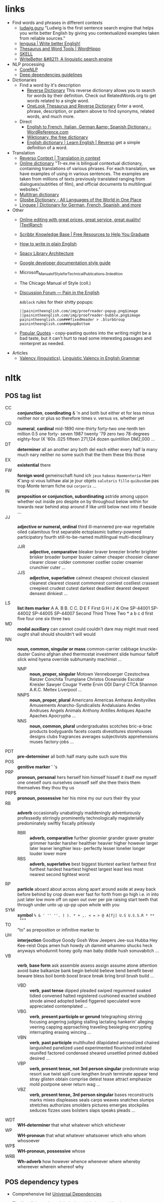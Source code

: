 * links

- Find words and phrases in different contexts
  - [[https://ludwig.guru/][ludwig.guru]] "Ludwig is the first sentence search engine that helps you
    write better English by giving you contextualized examples taken from
    reliable sources."
  - [[https://lengusa.com/][lengusa | Write better English!]]
  - [[https://www.wordhippo.com/][Thesaurus and Word Tools | WordHippo]]
  - [[https://skell.sketchengine.eu/#home?lang=en][SKELL]]
  - [[https://writebetter.io/][WriteBetter &#8211; A linguistic search engine]]
- NLP processing
  - [[https://corenlp.run/][CoreNLP]]
  - [[https://emorynlp.github.io/ddr/doc/pages/overview.html][Deep dependencies guidelines]]
- Dictionaries
  - Find a word by it's description
    - [[https://reversedictionary.org/][Reverse Dictionary]] This reverse dictionary allows you to search for words
      by their definition. Check out RelatedWords.org to get words related to a
      single word.
    - [[https://www.onelook.com/thesaurus/][OneLook Thesaurus and Reverse Dictionary]] Enter a word, phrase,
      description, or pattern above to find synonyms, related words, and much
      more.
  - Direct
    - [[https://www.wordreference.com/][English to French, Italian, German &amp; Spanish Dictionary -
      WordReference.com]]
    - [[https://en.wiktionary.org/wiki/Wiktionary:Main_Page][Wiktionary, the free dictionary]]
    - [[https://dictionary.reverso.net/english-cobuild/][English dictionary | Learn English | Reverso]] get a simple definition
      of a word.
- Translation
  - [[https://context.reverso.net/translation/][Reverso Context | Translation in context]]
  - [[https://tr-ex.me/][Online dictionary]] "Tr-ex.me is bilingual contextual dictionary,
    containing translations of various phrases. For each translation, we
    have examples of using in various sentences. The examples are taken
    from millions of texts previously translated ranging from
    dialogues(subtitles of film), and official documents to multilingual
    websites."
  - [[https://www.multitran.com/][Multitran dictionary]]
  - [[https://glosbe.com/][Glosbe Dictionary - All Languages of the World in One Place]]
  - [[https://www.linguee.com/][Linguee | Dictionary for German, French, Spanish, and more]]
- Other
  - [[https://textranch.com/][Online editing with great prices, great service, great quality! |TextRanch]]
  - [[https://www.scribbr.com/knowledge-base/][Scribbr Knowledge Base | Free Resources to Help You Graduate]]
  - [[http://www.plainenglish.co.uk/how-to-write-in-plain-english.html][How to write in plain English]]
  - [[https://spacy.io/api][Spacy Library Architecture]]
  - [[https://developers.google.com/style][Google developer documentation style guide]]
  - Microsoft_Manual_of_Style_for_Technical_Publications,_3rd_edition
  - The Chicago Manual of Style (coll.)
  - [[https://painintheenglish.com/forum][Discussion Forum — Pain in the English]]

    =Adblock= rules for their shitty popups:

    #+begin_example
||painintheenglish.com/img/proofreader-popup.png$image
||painintheenglish.com/img/proofreader-bubble.png$image
painintheenglish.com###fixedHeader > .blurbGroup
painintheenglish.com###popBottom
    #+end_example
  - [[https://www.goodreads.com/quotes][Popular Quotes]]  - copy-pasting quotes into  the writing might be  a bad
    taste,  but  it  can't  hurt  to read  some  interesting  passages  and
    reinterpret as needed.
- Articles
  - [[https://en.wikipedia.org/wiki/Valency_(linguistics)][Valency (linguistics)]], [[https://www.thoughtco.com/valency-grammar-1692484][Linguistic Valency in English Grammar]]


* nltk

** POS tag list

- CC :: *conjunction*, *coordinating* & 'n and both but either et for less
  minus neither nor or plus so therefore times v. versus vs. whether yet
- CD :: *numeral*, *cardinal* mid-1890 nine-thirty forty-two one-tenth ten
  million 0.5 one forty- seven 1987 twenty '79 zero two 78-degrees
  eighty-four IX '60s .025 fifteen 271,124 dozen quintillion DM2,000 ...
- DT :: *determiner* all an another any both del each either every half la
  many much nary neither no some such that the them these this those
- EX :: *existential* there
- FW :: *foreign word* gemeinschaft hund ich =jeux= =habeas= =Haementeria=
  Herr K'ang-si vous lutihaw alai je jour objets =salutaris= =fille=
  =quibusdam= pas trop Monte terram fiche oui =corporis= ...
- IN :: *preposition or conjunction, subordinating* astride among uppon
  whether out inside pro despite on by throughout below within for towards
  near behind atop around if like until below next into if beside ...
- JJ :: *adjective or numeral, ordinal* third ill-mannered pre-war
  regrettable oiled calamitous first separable ectoplasmic battery-powered
  participatory fourth still-to-be-named multilingual multi-disciplinary
  - JJR :: *adjective, comparative* bleaker braver breezier briefer brighter
    brisker broader bumper busier calmer cheaper choosier cleaner clearer
    closer colder commoner costlier cozier creamier crunchier cuter ...
  - JJS :: *adjective, superlative* calmest cheapest choicest classiest
    cleanest clearest closest commonest corniest costliest crassest creepiest
    crudest cutest darkest deadliest dearest deepest densest dinkiest ...
- LS :: *list item marker* A A. B B. C C. D E F First G H I J K One
  SP-44001 SP-44002 SP-44005 SP-44007 Second Third Three Two * a b c d
  first five four one six three two
- MD :: *modal auxiliary* can cannot could couldn't dare may might must
  need ought shall should shouldn't will would
- NN :: *noun, common, singular or mass* common-carrier cabbage
  knuckle-duster Casino afghan shed thermostat investment slide humour
  falloff slick wind hyena override subhumanity machinist ...
  - NNP :: *noun, proper, singular* Motown Venneboerger Czestochwa Ranzer
    Conchita Trumplane Christos Oceanside Escobar Kreisler Sawyer Cougar
    Yvette Ervin ODI Darryl CTCA Shannon A.K.C. Meltex Liverpool ...
  - NNPS :: *noun, proper, plural* Americans Americas Amharas Amityvilles
    Amusements Anarcho-Syndicalists Andalusians Andes Andruses Angels Animals
    Anthony Antilles Antiques Apache Apaches Apocrypha ...
  - NNS :: *noun, common, plural* undergraduates scotches bric-a-brac
    products bodyguards facets coasts divestitures storehouses designs clubs
    fragrances averages subjectivists apprehensions muses factory-jobs ...
- PDT :: *pre-determiner* all both half many quite such sure this
- POS :: *genitive marker* ' 's
- PRP :: *pronoun, personal* hers herself him himself hisself it itself me
  myself one oneself ours ourselves ownself self she thee theirs them
  themselves they thou thy us
- PRP$ :: *pronoun, possessive* her his mine my our ours their thy your
- RB :: *adverb* occasionally unabatingly maddeningly adventurously
  professedly stirringly prominently technologically magisterially
  predominately swiftly fiscally pitilessly
  - RBR :: *adverb, comparative* further gloomier grander graver greater
    grimmer harder harsher healthier heavier higher however larger later
    leaner lengthier less- perfectly lesser lonelier longer louder lower more
  - RBS :: *adverb, superlative* best biggest bluntest earliest farthest
    first furthest hardest heartiest highest largest least less most nearest
    second tightest worst
- RP :: *particle* aboard about across along apart around aside at away
  back before behind by crop down ever fast for forth from go high i.e. in
  into just later low more off on open out over per pie raising start teeth
  that through under unto up up-pp upon whole with you
- SYM :: *symbol* ~% & ' '' ''. ) ). * + ,. < = > @ A[fj] U.S U.S.S.R * **
  ***~
- TO :: "to" as preposition or infinitive marker to
- UH :: *interjection* Goodbye Goody Gosh Wow Jeepers Jee-sus Hubba Hey
  Kee-reist Oops amen huh howdy uh dammit whammo shucks heck anyways
  whodunnit honey golly man baby diddle hush sonuvabitch ...
- VB :: *verb*, *base form* ask assemble assess assign assume atone
  attention avoid bake balkanize bank begin behold believe bend benefit
  bevel beware bless boil bomb boost brace break bring broil brush build
  ...
  - VBD :: *verb*, *past tense* dipped pleaded swiped regummed soaked tidied
    convened halted registered cushioned exacted snubbed strode aimed adopted
    belied figgered speculated wore appreciated contemplated ...
  - VBG :: *verb*, *present participle or gerund* telegraphing stirring
    focusing angering judging stalling lactating hankerin' alleging veering
    capping approaching traveling besieging encrypting interrupting erasing
    wincing ...
  - VBN :: *verb*, *past participle* multihulled dilapidated aerosolized
    chaired languished panelized used experimented flourished imitated
    reunifed factored condensed sheared unsettled primed dubbed desired ...
  - VBP :: *verb, present tense, not 3rd person singular* predominate wrap
    resort sue twist spill cure lengthen brush terminate appear tend stray
    glisten obtain comprise detest tease attract emphasize mold postpone
    sever return wag ...
  - VBZ :: *verb, present tense, 3rd person singular* bases reconstructs
    marks mixes displeases seals carps weaves snatches slumps stretches
    authorizes smolders pictures emerges stockpiles seduces fizzes uses
    bolsters slaps speaks pleads ...
- WDT :: *WH-determiner* that what whatever which whichever
- WP :: *WH-pronoun* that what whatever whatsoever which who whom whosoever
- WP$ :: *WH-pronoun, possessive* whose
- WRB :: *Wh-adverb* how however whence whenever where whereby whereever
  wherein whereof why

** POS dependency types

- Comprehensive list [[https://universaldependencies.org/#language-en][Universal Dependencies]]
- The [[https://github.com/clir/clearnlp-guidelines/blob/master/md/specifications/dependency_labels.md][list]] of dependency labels that might be used by the =spaCy=
- [[https://emorynlp.github.io/ddr/doc/pages/overview.html][Deep Dependency Guidelines]] - has parsed tree examples for some of the
  dependency tags.

- ACL :: Clausal modifier of noun
- ACOMP :: Adjectival complement
- ADVCL :: Adverbial clause modifier
- ADVMOD :: Adverbial modifier
- AGENT :: Agent
- AMOD :: Adjectival modifier
- APPOS :: Appositional modifier
- ATTR :: Attribute
- AUX :: Auxiliary
- AUXPASS :: Auxiliary (passive)
- CASE :: Case marker
- CC :: Coordinating conjunction
- CCOMP :: Clausal complement
- COMPOUND :: Compound modifier
- CONJ :: Conjunct
- CSUBJ :: Clausal subject
- CSUBJPASS :: Clausal subject (passive)
- DATIVE (DAT)  ::   Dative is either the indirect object  or a preposition
  phrase that carries the same thematic role as the indirect object.

  - /"The woman gave the book [to the man]_dat"/
  - /"John sent a book [to you]_dat"/

- DEP :: Unclassified dependent
- DET :: Determiner
- DOBJ :: Direct Object
- EXPL :: Expletive
- INTJ :: Interjection
- MARK :: Marker
- META :: Meta modifier
- NEG :: Negation modifier
- NOUNMOD :: Modifier of nominal
- NPMOD :: Noun phrase as adverbial modifier
- NSUBJ :: Nominal subject
- NSUBJPASS :: Nominal subject (passive)
- NUMMOD :: Number modifier
- OPRD :: Object predicate
- PARATAXIS :: Parataxis
- PCOMP :: Complement of preposition
- POBJ :: Object of preposition
- POSS :: Possession modifier
- PRECONJ :: Pre-correlative conjunction
- PREDET :: Pre-determiner
- PREP :: Prepositional modifier
- PRT :: Particle
- PUNCT :: Punctuation
- QUANTMOD :: Modifier of quantifier
- RELCL :: Relative clause modifier
- ROOT :: Root
- XCOMP :: Open clausal complement

** Punctuation naming

Taken from [[https://ell.stackexchange.com/questions/108169/what-do-programmers-call-these-punctuation-marks-parentheses-brackets-ticks][here]] (and slightly modified) - just to be self-consistent.

- general symbols
  - ~(~ :: open paren
  - ~)~ :: close paren
  - ~[~ :: open bracket  or open square bracket
  - ~]~ :: close bracket or close square bracket
  - ~{~ :: open curly    or open curly bracket
  - ~}~ :: close curly   or close curly bracket
  - ~<~ :: open angle    or open angle bracket   or less than
  - ~>~ :: close angle   or close angle bracket  or greater than
  - ~|~ :: pipe
  - ~"~ :: double quote
  - ~'~ :: single quote
  - ~:~ :: colon
  - ~;~ :: sem     or semicolon
  - ~!~ :: exclamation mark
  - ~^~ :: hat     or caret
  - ~°~ :: degree  or degrees or degree sign
  - ~#~ :: pound   or number  or sharp  or hash sign
  - ~`~ :: back tick
  - ~´~ :: tick
  - ~§~ :: section sign
  - ~-~ :: hyphen  or minus
  - ~_~ :: underline
  - ~~~ :: tilde
- some additions
  - ~([{}])~ :: closing/opening delimiters

** Libraries

*** =spacy=

#+caption: Installing language models
#+begin_src sh
python3 -m spacy download <model_name>
# for example (language model used in the documentation)
python3 -m spacy download en_core_web_sm
#+end_src

#+caption: Starting visualization
#+begin_src python
import spacy
from spacy import displacy

nlp = spacy.load("en_core_web_sm")
doc = nlp("This is a sentence.")
displacy.serve(doc, style="dep")
#+end_src

#+caption: Spacy plaintex visualization (require ~deplacy~ installation)
#+begin_src python :results output
import spacy
import deplacy

nlp = spacy.load("en_core_web_sm")
doc = nlp("Rex barks")
deplacy.render(doc)
#+end_src

#+RESULTS:
: Rex   PROPN <╗ compound
: barks NOUN  ═╝ ROOT

#+caption: Spacy graphviz visualization
#+begin_src python
import spacy
import deplacy
import os

nlp = spacy.load("en_core_web_sm")
doc = nlp("I like Nim a lot, but I'm also unsure of its' general direction.")
text = deplacy.dot(doc)

with open("/tmp/graph.dot", 'w') as file:
    file.write(text)

os.system("dot -Tpng -o /tmp/graph.png /tmp/graph.dot")
#+end_src

** =nltk=

*** Constituency parsing

I swear I've seen an easier method  somewhere else, but from what I've seen
the  "best"  solution   for  getting  a  tree  structure  is   now  to  use
~CoreNLPParser~ solution. Setup is pretty annoying because it involves some
manual configuration and stuff.

First of all, you need to install  the =nltk= library itself. Then you need
to     download     the     Stanford    language     model     (?)     from
https://stanfordnlp.github.io/CoreNLP/download.html  --  "Download  CoreNLP
X.X.X". After you downloaded the zip file, extract it into some directory.

Then you  need to  /launch the NLP  server/ and only  after ensuring  it is
correctly  started you  can  run the  analysis script.  The  server can  be
launched using

#+caption: Start Stanford Core NLP server
#+begin_src python
from nltk.parse.corenlp import CoreNLPServer
import os

VERSION = "4.5.1"
STANFORD = os.path.join(
    os.path.dirname(os.path.realpath(__file__)),
    f"stanford-corenlp-{VERSION}"
)

# Create the server
server = CoreNLPServer(
   os.path.join(STANFORD, f"stanford-corenlp-{VERSION}.jar"),
   os.path.join(STANFORD, f"stanford-corenlp-{VERSION}-models.jar"),
)

# Start the server in the background
server.start()
#+end_src

This script assumes  you've unpacked the NLP archive in  the same directory
as the  script.

NOTE:  the ~CoreNLPServer~  fails to start  it will  give a
rather confusing error message in regards to the missing file path:

#+begin_example
Could not find stanford-corenlp-(\d+)\.(\d+)\.(\d+)\.jar jar file at stanford-corenlp-4.5.1
#+end_example

Despite  the use  of  regex-like  patterns it  does  not  search treat  the
arguments to  the server as  /directories to  search for/ --  arguments are
files and  checked as such. So  this message actually means  ~"no such file
'stanford-corenlp-4.5.1'"~.  I was  pretty confused  by this  error when  I
tried to pass unpacked directory itself to the constructor.

After server script has started and  you ensured it is running successfully
you can execute the NLP tree parser code itself.

#+caption: Example NLP parser
#+begin_src python :results output
from  nltk.parse.corenlp  import CoreNLPParser

parser = CoreNLPParser()
parse = next(parser.raw_parse("I put the book in the box on the table."))
parse.pretty_print()
#+end_src

#+RESULTS:
#+begin_example
                         ROOT
                          |
                          S
  ________________________|______________________________
 |                        VP                             |
 |    ____________________|________________              |
 |   |       |            PP               PP            |
 |   |       |         ___|____         ___|___          |
 NP  |       NP       |        NP      |       NP        |
 |   |    ___|___     |    ____|___    |    ___|____     |
PRP VBD  DT      NN   IN  DT       NN  IN  DT       NN   .
 |   |   |       |    |   |        |   |   |        |    |
 I  put the     book  in the      box  on the     table  .

#+end_example

NOTE: if you  get the "connection refused" error, check  the server startup
routine.

You can also execute  the code in the Jupyter notebook and  render it as an
SVG image, but you would need to have the =svgling= library installed.

#+caption: Parse NLP for Jupyter notebook display
#+begin_src python
from  nltk.parse.corenlp  import CoreNLPParser

parser = CoreNLPParser()
next(parser.raw_parse("I put the book in the box on the table."))
#+end_src

* Main parts of the sentence

** noun
** pronoun
** verb
** adjective
** adverb
** preposition
** conjunction
** interjection

* Times/Tenses

** Past
*** Past simple
    Past action, no realtion to any other event. Stating a fact, unspecific time in the past

    #+begin_example
    [action]
               [now]

    #+end_example

    - V-ed
*** Past perfect
    Activity had finished at certain point in time, in the past.

    #+begin_example
    [action] < (point in time)
                       [now]
    #+end_example
    - **had** + V-ed
    - examples:
      - I met them **after** they **had divorced**.
      - Yesterday at 2pm, I had just baked a cake.

    - Usage
      "Had already X" is used for actions that were started and completed in the past, without specifying a concrete point.
*** Past perfect progressive
    Action which started in the past and continued to happen after another action or time in the past. Something in the sentence must be used as a reference point.

    #+begin_example
    [action-start] .............
                         [now]
    #+end_example
    - **had been** + V-ing
    - examples:
      - Sara **had been working** here **for two weeks** when she had the accident
*** Past progressive
    Action that was happening in the past, but no information about it's completion status.

    #+begin_example
    ...... [action] .......
                    [now]
    #+end_example
    - **was/were** + V-ing
    - examples:
      - Yesterday at 2 pm, I was baking a cake.
*** Usage

    Something happened: `[past simple]`

    One thing happened after another: `[past simple] after [past perfect]`

    Started after event, and then continued: `[past perfect continious] for X time` (for X time is an example
*** Extra
    - Passive voice
      Created by adding `was` or `were`.
** Present
*** Present simple
    Stating a fact, general unspecified time in the present
    - V
*** Present progressive
    Ongoing action
    - V-ing
*** Present perfect
    Action just finished
    - Have + V-ed
    - Usage
      Modal verb might be used - "could have known", "would have used"

      "Have already X" is used for actions that *just* completed, but were started in the past
*** Present perfect progressive
    Continious state of events in the present
    - Have been + V-ing
** Future
*** Future simple
    Fact about event in the future
    - Will/would + V
*** Future progressive
    Fact about continuous event in the future
    - Will/would be + V-ing
*** Future perfect
    Planning to finish the action at a certain point in the future.
    - Will/would have + V-ed
*** Future perfect progressive
    Point in the future at which action had been going on for some time, but hadn't finished yet.
    - Will/would have been + V-ing
*** Usage
    - will/would
      The main difference between will and would is that **will is used for real possibilities while would is used for imagined situations in the future**.
** Inbox
  - "was integrated" -
    and the errant Ballantine branch of revision (including the ‘Estella Bolger’ addition) was integrated into the main branch of textual descent

* Punctuation
** Comma

The comma ~(,)~ is used to show a separation of ideas or elements
within the structure of a sentence. Additionally, it is used in letter
writing after the salutation and closing.

*** Before and/or

Called "Oxford comma". Can be used both ways, but you need to choose a way
you write and don't switch back and forth between with-comman and no-comma

*** That/which in restrictive and non-restrictive clauses. Commas

*Restrictive* clause - removing it will significantly alter meaning of a
sentence (such clauses /restricts/ the meaning). Restrictive clauses are
not set off by commas, usually (?) start with "that".

*Nonrestrictive* clause - can be removed without altering the sentence
meaning too much. Nonrestrictive clauses are offset by commas, sort of like
parentheses, and usually start with "which".

- [[https://www.diffen.com/difference/That_vs_Which][That vs Which - Difference and Comparison | Diffen]]

** Semicolon

The semicolon ~(;)~ is used to connect independent clauses. It shows a
closer relationship between the clauses than a period would show.

#+begin_quote
Grammatically, the semicolon almost always functions as an equal sign; it
says that the two parts being joined are relatively equal in their length
and have the same grammatical structure. Also, the semicolon helps you to
link two things whose interdependancy you wish to establish. The sentence
parts on either side of the semicolon tend to "depend on each other" for
complete meaning. Use the semicolon when you wish to create or emphasize a
generally equal or even interdependent relationship between two things.
#+end_quote

[[https://www.e-education.psu.edu/styleforstudents/c2_p5.html][credit:]]


In places where you could've written a new sentence, but decided to keep things more "joined"

- Sentence with connector - __and, but, or, nor__, etc.

  #+begin_quote
  When I finish here, <<and I will soon>, I’ll be glad to help you>; and
  that is a promise I will keep.
  #+end_quote

- Colon A colon means “that is to say” or “here’s what I mean.” Colons and
  semicolons should never be

* Text formatting

- ~_sometext_~ -> _sometext_ :: _underline_ words whose /definition/
  is important at that moment or they have important structural
  meaning in given sentence. Second one is mostly related to different
  proof and theorems there words such as _if, then, where_ and
  contructs _if we have_ ... _then we will get_ are very important and
  spotting them easily will increase readablility significantly.
- ~/sometext/~ -> /sometext/ :: use _italic_ in places where you need
  to put accent on the /meaning/ of the word or it's intonation.
- ~*sometext*~ -> *sometext* :: use _bold_ where you need to *draw
  attention* to the word: don't put too many words at once in
  accents - it diminishes their value (if all text is accented it is
  kind of hard to find out /what exactly/ you wanted to draw attention
  to). To indicate things like raised voice in dialogue, name of the
  new concept for which you are providing definitions.
- ~~sometext~~ -> ~sometext~ :: use _monospaced_ in places where text
  inside signifies some action/command/sequence which has to be used
  in a particular environment. Things like code snippets, shortcut
  definitions, names of the functions and classes in documentation.
- ~=sometext=~ -> =sometext= :: use _verbatim_ in places where you
  need to show /name/ of some entity. For example names of the
  programs, terms etc. Basically things that you would put in glossary
  at the end of the book.
- ~$sometext$~ -> $sometext$ :: aside from obvious things like inline
  equations (and similar things that might require sub/super-script)
  also use _latex_ for things that describe points, set names etc.
- ~some-thing-that-has-no-word-for-it~ :: If I want to indicate that
  something is a singular /concept/ I tend to write everything using
  dashes instead of spaces. It heavily depends on context and can
  always be replaced with regular sentence but sometimes I feel it
  might be better to *really* show that this thing is something
  /singlular/. Kind of hard to describe this one but I think it might
  be possible to get them meaning of such markup when you encounter
  it: just try to read it as a long word with only small breaks
  inbetween, maybe this will do the trick.
- ~<sometext>~ :: placeholder
- ~"sometext"~ :: direct speech (speech for example)
- ~'sometext'~ :: inline quote
- single tilda: ~~text~ :: means 'approximately'
- ~WORD:~ :: this markup is derived from Asciidoctor. It serves the
  same purpose as tags, albeit very specific ones - geared toward use
  in documentation. In asciidoctor there is only several of them:
  =NOTE=, =TIP=, =IMPORTANT=, =CAUTION=, =WARNING=.
  - Emacs' ~hl-todo~ allows to define custom words. They are mostly
    used in code comments. My configuraion includes
    - =TODO= - need to do something
    - =NEXT= - next planned action
    - =THEM=
    - =PROG=
    - =OKAY=
    - =REVIEW= - architectural/API decision must be reviewed
    - =IDEA= - potential todo, api improvement etc
    - =REFACTOR= - this portion of code requires refactoring
    - =DONT=
    - =DOC= - documentation-related todo
    - =FAIL=
    - =ERROR=
    - =TEST= -
    - =WARNING= - potential source of errors in the future
    - =IMPLEMENT= - functionality has not been fully implemented yet and
      needs more attention later on.
    - =DONE= - task has been completed
    - =NOTE= - useful information for the reader or self-note that I should
      keep in mind later on.
    - =QUESTION= - currently I have little to no idea how this should be
      handled or the code is not exactly clear. This tag can be used as a
      reviewer guide. Person reading the diff can see a newly introduced
      question and might even provide an explanation.
    - =KLUDGE=
    - =HACK= - temporary solution that needs to be replaced with more
      permanent one.
    - =TEMP=
    - =FIXME= - code does not work as expected
    - =XXX=
    - =XXXX= -
    - =BUGFIX= - comment related to some piece of code when it is not
      exactly obvious why it is there (but it was introduces as a fix for
      some kind of a bug).
  - Org-mode also provides customization for todo keywords. My
    configuration includes:
    - =TODO=
    - =LATER=
    - =NEXT=
    - =POSTPONED=
    - =IN_PROGRESS=
    - =STALLED=
    - =REVIEW= - take a second look at the problem, try to evaluate it from
      a different perspective. When written in the PR can bee seen as an
      annotation for the reviewer to pay more attention to the specific
      piece of code.
    - =DONE=
    - =COMPLETED=
    - =NUKED=
    - =PARTIALLY=
    - =CANCELED=
    - =FAILED=
    - =FUCKING___DONE=
  - I also use keywords like this in commit headers.
    - =!!!= Has breaking change
    - =>>>= Non-buildable commit that should not be used, but need to be
      retained for some other purpose. Important intermediate step in
      refactoring or something similar.
    - =WIP= Partial implementation of some features. Not all required parts
      are working, but whatewher is implemented is good enough to commit
      it.
    - =???=
    - =CLEAN= File/code-related cleanup. Not refactoring - just some
      cosmetic changes.
    - =FEATURE= New features is implemented
    - =FIX(type)= :: bug fix text in parenthesis can be any of: =[comp,
      run, algo, ux]=
    - =REFACTOR=
    - =STYLE=
    - =DOC= Documentation update
    - =TEST= Change in tests
    - =HACK= - Implementation quality leaves a lot to be desired, but at
      least the code works. Sometimes used to annotate a quick and dirty
      solution to preexisting problem that had to be fixed anyway.
    - =REPO= Changes affecting repository. CI configuration, version
      changes, dependency updates.
  - RFC 2119 defines several keywords to indicate requirement levels
    - =MUST=
    - =MUST NOT=
    - =REQUIRED=
    - =SHALL=
    - =SHALL NOT=
    - =SHOULD=
    - =SHOULD NOT=
    - =RECOMMENDED=
    - =MAY=
    - =OPTIONAL=
  - RFC 6919 further expands list of keywords to indicate requrement
    levels and provide definition for more specific cases
    - =MUST (BUT WE KNOW YOU WON'T)=
    - =SHOULD CONSIDER=
    - =REALLY SHOULD NOT=
    - =OUGHT TO=
    - =WOULD PROBABLY=
    - =MAY WISH TO=
    - =COULD=
    - =POSSIBLE=
    - =MIGHT=

* Writing different types of text/sentences

** A vs B

- "should probably" VS "probably should" :: Both are completely correct,
  but have slightly different emphasis. "I should probably do X" emphasizes
  more that X is the thing you should probably be doing. "I probably should
  do X" emphasizes more that you should probably be doing something, and
  that thing is X. [[https://forum.wordreference.com/threads/i-should-probably-i-probably-should.2653618/][source]]

** Narration

Consider starting narration sentences with the "Like, What, Who, Where,
When, How, and Because". Instead of writing "he thought about who might it
be?" Just write a regular "who might it be" sentence. It is not necessary
to attach every action to the specific person

** Dialogue or direct speech

*** Punctuation and quote placement

Only direct dialogue requires quotation marks. Direct dialogue is
someone speaking. Indirect dialogue is a report that someone spoke.
The word that is implied in the example of indirect dialogue.

Single line dialogue is quoted. If dialogue tag comes after quoted
part it is not capped and punctuation is placed inside of the quotes.
If tag comes before quoted part both of them are capped and
punctuation is places outside of the quotes.

 - ~<DT>, "<DIA>."~
 - ~"<DIA>," <DT>.~
 - ~"<DIA>," <DT>, <ACT>~
 - ~<ACT>, <DT>, "<DIA>."~
 - ~"<DIA>," <DT>, "<DIA>"~
 - ~"<DIA>," <DT>, <ACT>, "<DIA>"~
 - ~"<DIA>," <DT>, <ACT>. "<DIA>."~
 - ~"<DIA>" - <ACT> - "<DIA>."~
 - ~"<DIA '<quote withing the dialogue>'"~

Where

- ~<DT>~ - dialogue tag is a phrase that precedes, breaks up, or follows a
  bit of written dialogue and establishes who the speaker is, how they are
  delivering the dialogue, and whether or not a new speaker is talking

  NOTE: you can google for the "dialogue tags" examples/lists, if you feel
  like the writing is a bit too repetitive. Surface google search shows
  that frequent use of "said" is mostly a matter of preferences, but some
  variation can't hurt.

  - /"I hate this", someone said/. ~DT = someone said~



- ~<DIA>~ - dialogue itself, direct speech by the person
- ~<ACT>~ - description of some action

http://theeditorsblog.net/2010/12/08/punctuation-in-dialogue/

** Commit messages

In  addition general  guidelines  such  as 50/72  line  width  limit it  is
important to consider the content of the  message and how it relates to the
code  changes. Obviously  rubbish such  as  ~fixes #1231~  should never  be
written under any  circumstances, but there are some more  rules that could
help compose a good text that would be useful for a reader.

-----

I  think  writing  commit  message and  incrementally  updating  it  (using
src_sh{git  commit  --amend}  to  change the  text  and  src_sh{git  commit
--extend} to add new changes) is a  good way to ensure no important changes
are missed in  the log. It does not  have to be a perfect  message from the
start, things can be refined later on.

-----

Some common patterns I've seen (or wrote myself) in different logs that can
be trivially improved (with examples from said logs).

- "Correctly handle   X" or "Handle  X in Y"   ::  Commonly seen  in bugfix
  commits. Should contain description of what was wrong in the first place.
  - /"3a59838  Correctly parse  big ident  words like  `NOTE`"/. Apparently
    this is something parser-related and  if the change is relatively small
    it should probably be enough to just provide before/after description:

    #+begin_quote
The parser  incorrectly handled input such  as `"NOTE"` - instead  of being
recognized as  big ident  it was  converted into  a <something  else>. This
commit improves the edge case and adds tests.
    #+end_quote

    A bit boiler-plate-y, but has the before/after component.
- "Fix <subsystem name>  bug" :: Large  number of commits are bug fixes and
  there are several major categories of bugs[fn:bugs-636] - "Not handled an
  edge case", ""

  - /"fixes #18665 DFA generator  bug (#18676)"/. Assuming ~#12345~ rubbish
    has been magically  replaced we are effectively looking  at the /"fixes
    DFA  generator bug"/.  Looking  at  the issue  tracker  I  was able  to
    discover the  original issue description  which turned out to  be /"ref
    field in object set to nil by compiler when used with copy hook"/

    The change itself  is rather trivial - adding five  lines to some file.
    Commits like these  are among the most annoying to  create when writing
    something - after all the change is "simple" - just a minor bug that we
    fixed and  it should be "obvious"  to anyone who is  familliar with the
    subject area what went wrong in here, right?

    My  answer to  this is  no  - that's  not  right. Obviously  it is  not
    required to write  a while dissertation detailing the pros  and cons of
    each  and every  trivial patch,  but gaps  like these  might eventually
    combine into  something much nastier,  where some  part of a  system is
    looks like a patchwork of unrelated changes.

    If I  were to re-write  the commit message  I probably would  have used
    this instead:

    #+begin_quote
Handle ref fields in the copy hook

Previously any[fn:1] ref fields was set to  nil by the compiler when it was
used with a copy hook. This commit <actual change description>
    #+end_quote

    Effectively you  can write the  code comment in the  change description
    part  - why  some logic  is added  in the  code and  what edge  case it
    considers.

    # FIXME the text is pretty  badly structured without actual explanation
    # of the changes done - things  need to be concrete here, otherwise all
    # of  this is  just a  random metal  constructions that  can hardly  be
    # applied in the real use case.
    #
    #
    # https://github.com/nim-lang/Nim/commit/bc14b773
    # https://github.com/nim-lang/Nim/issues/18665

    [fn:1] Whether  the bug was  triggered by  every single "ref  field" or
    only by a select few is also something that could be added.

- "Update <X>" :: TODO
- "Disable <X> if <Y>" :: TODO
- "Add <X>" :: TODO



[fn:bugs-636]   Quick google  search  reveals categories  such as  "Logic",
"Programming", "Security", but  I will be using  an informal categorization
that is mostly rooted in the  bug *fix descriptions* rather than underlying
problem categorization.

[fn:any-663]

* Other things

** Determiner

Some kind of /determiner/ or /quantifier/ is almost always required (except
with proper nouns, plural nouns, and "uncountable" nouns). Examples of such
determiners are

- definite article *the*
- *my*
- *this*
- *every*
- etc. (?)

[[https://dictionary.cambridge.org/grammar/british-grammar/determiners-the-my-some-this][Determiners (the, my, some, this) - English Grammar Today - Cambridge
Dictionary]]

** Definite article "the"

- when listing multiple things :: ~The <A>, <B>, <C>, <D> and <E>~ - it is
  not /wrong/ to add an article before each of the ~<A-E>~ in this case,
  but it is not mandatory either.

** "had", "has", "have" etc. in different contexts

- "have been" / "has been" :: used to mean that something began in the past
  and has lasted into the present time.
  - "He has been working here for two years"
- "had been" ::  used to mean that  something happened in the  past and has
  already ended.
  - "He had been working here until the last month"
- "will have been" / "will has been" ::

* Markup languages

** Org-mode

*** Source code block evaluation

- Apply configuration to all source code blocks in the document :: add
  src_org{#+property: header-args} at the top of the file.
- Disable evaluation during export :: ~:eval no-export~
- Export both source code and result :: ~:exports both~

* Reed-Kellogg sentence diagramming

- Verbs ::
  - Transitive active ::  "doer" does "action" and  "receiver" receives it.
    Indirect object is an optional addition of the action.

    - TA :: Transitive active
    - DO :: Direct object
    - IO :: Indirect object

    #+begin_example
     doer | action (TA) | reciever (DO)
    ------+-------------+--------------
          | \ (x)
             \    [indirect object (IO)]
              \___________________
    #+end_example

    - /"Rex [bit (TA)] [Joe (DO)]"/
    - /"He [gave (TA)] [the pirate (DO)] [a chance (IO)]"/
  - Intransitive linking   ::  No action, verb acts as an  "equal" mark and
    links subject  with *predicate  nominative* -- either  (predicate noun)
    (PN) or *predicate adjective* (PA).

    Intransitive linking  verb is  usually one of  the *be*,  (*am*, *are*,
    *is*,  *was*, *were*,  *being*,  *been*),  *become*, *sound*,  *taste*,
    *seem*, *appear*, *smell*, *remain* ...

    #+begin_example
    doer | link (IL) \ predicate nominative (PA/PN)
    -----+-----------+-----------------------------
         |
    #+end_example

    - /"Rex [is (IL)] [happy (PA)]"/
    - /"Rex [is (IL)] [dog (PN)]"/

  - Transitive  passive ::  Subject  receives action.  Doer  of action,  if
    known, is in prepositional phrase after "by"

    #+begin_example
    receiver | action (TP)
    ---------+------------
             | \ by
                \   [reciever]
                 \_______
    #+end_example

    Transitive passive verb  can also include an  optional *retained object
    (RO)* part, making it similar to the intransitive linking.

    #+begin_example
    receiver | action (TP) \ object (RO)
    ---------+-------------+------------
             | \ by
                \   [reciever]
                 \_______
    #+end_example

    In both variants the receiver part is optional.

    - /"Harry [was thrown (TP)] the [ball (RO)]"/
    - /"The ball [was thrown (TP)] to Harry [by me]"/
    - /"Jill [was sent (TP)] [money (RO)]"/

  - Intransitive   complete   ::   Action,   but  no  receiver   (from  the
    grammatical  standpoint --  it might  be "logically"  present). Subject
    does an action.

    #+begin_example
    subject | action (IC)
    --------+------------
    #+end_example

    - /"Rex barks"/
    - /"Rex barks at Joe"/  - in this case the receiver  is present, but it
      is should be placed as a prepositional phrase, not as a direct object
      that "receives barking".
- Nouns ::
  - Subject ::
  - Direct objects ::
  - Indirect objects ::
  - Objects of preposition ::
  - Predicate nominatives ::

- Verbals :: Verb form used as another part of speech -- noun, adjective or
  adverbs.
  - Gerunds ::   Always nouns. Ends up  with "-ing" suffix, can  be used as
    subject/direct object/indirect object/retained object and so on.

    #+caption: One possible use is a subject
    #+begin_example
     do-ing
     ---+--
        |
       / \  | action
     -------+--------
    #+end_example

    Gerund  might  have  a  complement -  predicate  noun  (PN),  predicate
    adjective (PA) or direct object complements (DO).


    #+caption: One possible use is a subject
    #+begin_example
     do-ing | DO/PN/DA
     ---+---+---------
        |
       / \  | action
     -------+--------
    #+end_example

    - /"Running exists"/ -- /"Running"/ is a gerund, used as a subject here.
    - /"Running fast  is dangerous"/ --  /"Running fast"/ is a  gerund with
      predicate adjective.
    - /"Being king is a responsibility"/ -- /"Being king"/ is a gerund with
      predicate noun.

    - Perticiples  ::  Always adjectives. *Present* participles end up with
      "-ing" (e.g. ones  that describe the something in  the current moment
      I'm time.), *past* ones end up in "-d", "-t", or "-n".

      Similarly  to gerunds  participles  can include  a  direct object  or
      predicate nominative.

      Participles  differ from  gerunds  in  a sense  that  they allow  for
      *helping verbs* to be included in.

      TODO nominative absolute

      - /"They  ran  to the  burning  house"/  --  /"burning"/ here  is  an
        adjective for the /"house"/.
      - /"They ran to the house that  was burning"/ -- /"that was burning"/
        is a dependent noun clause introduced by the link word /"that"/
      - /"Raking the lawn, Tom found a dollar"/ -- /"Raking the lawn"/ is a
        participle with /"lawn"/ as the direct object.
      - /"Being  honest,  he  returned  it"/   --  /"Being  honest"/  is  a
        participle with /"lawn"/ as the predicate adjective.
      - /"The work having been finished, the men moved on"/ -- in this case
        /"The work having been finished"/ is the nominative absolute and it
        stands separately  from the  other part  of the  sentence. /"Having
        been finished"/ is  a participle with /"having been"/  is a helping
        verb.

    - Infinitives ::   Nouns,  adjectives or adverbs. Consist  of word "to"
      plus  a  verb.  Infinitives   can  take  optional  *complements*  and
      *adverbial modifiers*. When they do, the whole construction is called
      *infinitive phrase*.

      #+caption: Simple infinitive
      #+begin_example
      subject | verb
      --------+-----
              |\
                \  \ to
                 \  \   verb
                  \  \________
                   \    /\
                    \_________
      #+end_example

      #+caption: Infinitive phrase
      #+begin_example
      subject \to verb | direct object
      --------+--------+--------------
              |
             / \               | verb
      -------------------------+------
                               |
      #+end_example



- Appositive :: An  appositive is a noun (and any  modifiers) that restates
  another noun and shares its construction. TODO
- Objective complement  :: An objective  complement is a noun  or adjective
  that completes  the meaning of the  verb and modifies, names,  or renames
  the direct  object.

  Since these modify, name, or  renamedirect objects, you'll only find them
  in sentences that have direct objects.  That also means the sentence will
  have atransitive active verb.

  Sometimes object complement is introduced by the *expletive* "as".

  #+caption: Diagramming structure with no expletive
  #+begin_example
  subhect | verb | direct object \ objective complement
  --------+------+---------------+---------------------
          |
  #+end_example

  #+caption: Diagramming structure with an expletive
  #+begin_example
                                  as
                                 --+-
  subject | verb | direct object \ : objective complement
  --------+------+---------------+-----------------------
          |
  #+end_example

  - /"This music makes me [happy]"/ -- /"happy"/ is an object complement here
  - /"They  elected my  uncle  [as]  [mayor]"/ --  /"mayor"/  is an  object
    complement and /"as"/ is an expletive.
- Adverbial noun ::  An adverbial noun is a word  which serves the function
  of either a  noun or an adverb  depending on the sentence in  which it is
  used.

  Nouns  dealing in  measurements  of some  kind, such  as  time frames  or
  distances,  are  usually  adverbial  nouns.  Like  adverbs,  these  nouns
  normally modify verbs but can also modify adjectives.

  #+caption: Adverbial noun is diagrammed like a direct object
  #+begin_example
  subject | verb | direct object
  --------+------+--------------
          |\ (x)
            \      adverbial noun
             \___________________
  #+end_example

  TODO better explanation on the particular application cases


- Case ::
  - Nominative  case  ::  Used   for  subjects  and  predicate  nominatives
    (intransitive linking)
    - /"Who goes there"/ - nominative case of the word "who"
  - Possesive case :: Used to show ownership
    - Possessive nouns :: Adding /'s/ to a noun
    - Possessive pronouns :: "mine", "yours", "his", "hers", "its", "ours",
      and "theirs."
    - Possessive  determiners    ::  Sometimes  are also called "possessive
      adjective". "my", "your", "his", "her", "its", "our", and "their".

      "Whose" is a possessive case of the word "who".
  - Objective case :: Used for objects of verbs or prepositions
    - /"Whom did you see?"/ - objective case, the subject here is "you" and
      then direct object is "whom".
    - /"Whom did he ask about?/


- Preposition :: Answers questions such as "why? how? when? where?" or "how
  many? what kind? whose? which ones?"

- Phrases ::
  - Verb phrase :: Main verb and it's helpers
  - Prepositional phrase :: a preposition, its object, and any modifiers of
    the object.
    - Adverb phrase ::
    - Adjective phrases ::
- Clauses ::
  - Main/Independent ::
  - Dependent/Subordinate ::
    - Adverb  clauses ::
      - Usually  answers "why?"  and some  other weird  variations such  as
        "if?" ("under which circumstances?").
      - Introduced by a connecting  word *"after"*, *"because"*, *"until"*,
        *"if"*, *"since"*.
      - Can be  moved in front  of the sentence,  if that happens,  then it
        should be followed by a *comma*.
    - Adjective   clauses  ::  Introduced by  a *relative  pronoun* (*who*,
      *whose*, *whom*, *that*, *which*).  Sometimes relative pronoun can be
      missing and the meaning is inferred from the sentence itself.

      #+begin_example
      subject |
      --------+ ~~~
         :
         :
         that (RP) | action
         ----------+-------
      #+end_example

      - /"The dog  [[that (RP)]  [barked (IC)]] [is  (IL)] [Rex  (PL)]"/ --
        /"[that  barked]"/  is a  dependent  adjective  clause with  "that"
        serving as a relative pronoun.
      - /"I [have  found (TA)]  the [cap  (DO)] [[that (DO  & RP)]  I [lost
        (TA)]]"/ -- /"[that I lost]"/ is a dependent clause with transitive
        active verb "lost" which is used  on the direct object "that" which
        serves as a relative pronoun from  the main clause to the dependent
        one.
      - /"The bid I saw is the you described"/ -- /"that I saw"/

    - Noun clauses :: Dependent clause that is used in place of a noun

      #+caption: Can be used as a direct object
      #+begin_example

                  subject | action | object
                  --------+--------+-------
                          |
      subject | action | / \
      --------+--------+-----
      #+end_example

      #+caption: Can be used a as a subject
      #+begin_example
      subject | action | object
      --------+--------+-------
              |
             / \ | action | object
            -----+--------+-------
      #+end_example

      #+caption: Can be used as a part of preposition phrase
      #+begin_example
      subject | action | object
      --------+--------+-------
              |\ to   subject | action | object |
                \     --------+--------+-------
                 \            |
                  \          / \
                   \____________

      #+end_example

      - /"I know  [what I like]"/  -- /"what I  like"/ is a  dependent noun
        clause  used as  a direct  object  for the  transitive active  verb
        "know". The clause itself also has a TA+DO pair.
      - /"[Whatever you wish] is my command"/ -- /"Whatever you wish"/ is a
        dependent noun close that is used as a subject.
      - /"You gave what he likes no  consideration"/ - /"What he likes"/ is
        an  dependent noun  clause  used  as an  indirect  object for  main
        transitive action clause.
      - /"Pay  attention  to what  he  says"/  --  /"What  he says"/  is  a
        dependent noun clause with "to" as a linking word from the main

  - Elliptical clause   ::  Any clause that  has some parts of the sentence
    omitted.  Usually  it  is  a  subordinating  one.  Most  of  the  times
    introduced by the *"that"* word.

TODO:

* Correct writing structure

Listing logical fallacies, sketch moves in discussions etc. There are a few
sites that provide partial listings, and I've collected them all, sometimes
adding examples. Partially taken from [[https://www.informationisbeautiful.net/visualizations/rhetological-fallacies/][Rhetological Fallacies &#8211; A list
of Logical Fallacies - Rhetorical Devices with examples &mdash; Information
is  Beautiful]]  Quotes were  removed  because  they largely  touched  that
touched topics that  were overly US-centric (like using  Bill Clinton quote
as  an example  of  a "Lie"),  directly  conveyed distracting  inflammatory
opinions. Added translations for Latin-only versions.

More in-depth explanations can be found at [[https://rationalwiki.org/wiki/Main_Page][RationalWiki]].

- *Appeal to the mind*

  - Appeal  to  Anonymous  Authority  :: Using  evidence  from  an  unnamed
    'expert',  'study' or  generalized group  (like 'scientists')  to claim
    something is true.
  - Appeal to Authority :: Claiming  something is true because an 'expert',
    whether qualified or not, says it is.
  - Appeal to  Common Practice ::  Claiming something is true  because it's
    commonly practiced.
  - Appeal to Ignorance ::  A claim is true simply because  it has not been
    proven false (or false because it has not been proven true).
  - Appeal to Incredulity  :: Because a claim sounds  unbelievable, it must
    not be true.
  - Appeal to Money  :: Supposing that, if someone is  rich or something is
    expensive, then it affects the truth of the claim.
  - Appeal to Novelty :: Supposing something is better because it is new or
    newer.
  - Appeal  to Popular  Belief ::  Claiming something  is true  because the
    majority of people believe it.
  - Appeal to  Probability :: Assuming  because something could  happen, it
    will inevitably happen.
  - Appeal  to  Tradition  ::  Claiming  something  is  true  because  it's
    (apparently) always been that way.

- *Appeal to emotions*

  - Appeal to Consequences of a Belief :: Arguing a belief is false because
    it implies something you'd rather not believe.
  - Appeal to Fear :: An argument  is made by increasing fear and prejudice
    towards the opposing side.
  - Appeal to  Flattery :: Using  an irrelevant  compliment to slip  in an
    unfounded claim which is accepted along with the compliment.
  - Appeal  to Nature  :: Making  your claim  seem more  true by  drawing a
    comparison with the "good" natural world.
  - Appeal to Pity :: Attempt to induce pity to sway opponents.
  - Appeal to Ridicule :: Presenting the  opponent's argument in a way that
    makes it appear absurd.
  - Appeal to  Spite :: Dismissing  a claim  by appealing to  personal bias
    against the claimant.
  - Appeal to Wishful Thinking :: Suggesting  a claim is true or false just
    because you strongly hope it is.

- *Faulty deduction*

  - [[https://rationalwiki.org/wiki/Anecdotal_evidence][Anecdotal  Evidence]] ::  Discounting evidence  arrived at  by systematic
    search or testing in favor of a few firsthand stories.
  - [[https://rationalwiki.org/wiki/Category_mistake][Composition]] :: Assuming that characteristics  or beliefs of some or all
    of a group applies to the entire group.
  - [[https://rationalwiki.org/wiki/Category_mistake][Division]]  ::  Assuming  that  characteristics or  beliefs  of  a  group
    automatically apply to any individual member.
  - Design Fallacy :: Assuming that because something is nicely designed or
    beautifully visualized it’s more true.
  - [[https://rationalwiki.org/wiki/Gambler%27s_fallacy][Gambler's    Fallacy]]  ::    Assuming  the history  of  outcomes of  the
    *unrelated events* will affect future outcomes.

    NOTE: if  events are  in fact  related (for  example series  of actions
    conducted by the same entity) this fallacy does not apply.

  - Hasty  Generalization  :: Drawing  a  general  conclusion from  a  tiny
    sample.
  - [[https://rationalwiki.org/wiki/Jumping_to_conclusions][Jumping to  Conclusions]] ::  Drawing a  quick conclusion  without fairly
    considering relevant (and easily available) evidence.
  - [[https://rationalwiki.org/wiki/Balance_fallacy][Middle  Ground]],  Balance fallacy   ::   Assuming  because two  opposing
    arguments  have   merit,  the   answer  must  lie   somewhere  [rightly
    equidistantly] between them.
  - [[https://rationalwiki.org/wiki/Nirvana_fallacy][Perfectionist Fallacy]] :: Assuming that the  only option on the table is
    perfect success, then rejecting anything that will not work perfectly.
  - [[https://rationalwiki.org/wiki/Relativist_fallacy][Relativist Fallacy]] :: Rejecting a claim  because of a belief that truth
    is relative to a person or group.
  - [[https://rationalwiki.org/wiki/Spotlight_fallacy][Spotlight]] :: Assuming  an observation from a small  sample size applies
    to an entire group.
  - Sweeping Generalisation :: Applying a general rule too broadly.
  - Undistributed Middle ::  Assuming because two things  share a property,
    that makes them the same thing.

- *Manipulating content*

  - [[https://rationalwiki.org/wiki/Ad_hoc][Ad   Hoc   Rescue]]    ::    Person presents  a new explanation – that is
    unjustified or  simply unreasonable –  of why their original  belief or
    hypothesis  is correct  after  evidence that  contradicts the  previous
    explanation has emerged.

    Throw more faulty logical constructions into the discussion, maybe your
    opponent will just drown in them.
  - [[https://rationalwiki.org/wiki/Overgeneralization][Biased Generalizing]] :: Generalizing  from an unrepresentative sample to
    increase the strength of your argument.
  - [[https://rationalwiki.org/wiki/Confirmation_bias][Confirmation Bias]]  :: Cherry-picking  evidence that supports  your idea
    while ignoring contradicting evidence.
  - [[https://rationalwiki.org/wiki/False_dilemma][False  Dilemma]] ::  Presenting  two  opposing options  as  the only  two
    options while hiding alternatives.
  - Lie :: An outright untruth repeated knowingly as a fact.
  - Misleading Vividness :: Describing an  occurrence in vivid detail, even
    if it is a rare occurrence, to convince someone that it is a problem.
  - [[https://rationalwiki.org/wiki/Red_herring][Red  Herring]] ::  Introducing  irrelevant material  to  the argument  to
    distract and lead towards a different conclusion.
  - [[https://rationalwiki.org/wiki/Slippery_slope][Slippery  Slope]]  ::  Assuming  a   relatively  small  first  step  will
    inevitably lead to a chain of related (negative) events.
  - Suppressed  Evidence ::  Intentionally failing  to use  significant and
    relevant information which counts against one’s own conclusion.
  - [[https://www.logicallyfallacious.com/logicalfallacies/Unfalsifiability][Unfalsifiability]]  :: Offering  a  claim that  cannot  be proven  false,
    because there is no way to check if it is false or not.

- *Garbled cause and effect*

  - [[https://rationalwiki.org/wiki/Affirming_the_consequent][Affirming the Consequent]]  :: Assuming there's only  one explanation for
    the observation you're making.
  - [[https://rationalwiki.org/wiki/Circular_reasoning][Circular Logic]] ::  A conclusion is derived from a  premise based on the
    conclusion.
  - [[https://rationalwiki.org/wiki/Causality][Cum Hoc  Ergo Propter Hoc]]  :: Claiming  two events that  occur together
    must have a cause-and-effect relationship. (Correlation = cause).
  - Denying  the Antecedent  :: There  isn't  only one  explanation for  an
    outcome. So it's false to assume the cause based on the effect.
  - Ignoring a  Common Cause  :: Claiming  one event  must have  caused the
    other when a third (unlooked for) event is probably the cause.
  - Post Hoc Ergo  Propter Hoc :: Claiming that because  one event followed
    another, it was also caused by it.
  - Two Wrongs  Make a Right  :: Assuming that  if one wrong  is committed,
    another wrong will cancel it out.
  - [[https://rationalwiki.org/wiki/Sunk_cost][Sunk cost]] ::  Someone argues for  continuing a course of action despite
    evidence showing it’s a mistake.

- *On the attack*

  - [[https://rationalwiki.org/wiki/Argumentum_ad_hominem][Ad Hominem]]  :: (Latin for  'to the  person') Bypassing the  argument by
    launching an irrelevant attack on the person and not their claim.
  - [[https://rationalwiki.org/wiki/Burden_of_proof][Burden of Proof]] ::  I don't need to prove my claim -  you must prove it
    is false.
  - Circumstance  Ad Hominem  ::  Stating a  claim  lacks credibility  only
    because of the advocate’s interests in their claim.
  - [[https://rationalwiki.org/wiki/Genetic_fallacy][Genetic Fallacy]]  :: Attacking the  cause or  origin of a  claim, rather
    than its substance.
  - [[https://rationalwiki.org/wiki/Association_fallacy#Negative_uses][Guilt by Association]] :: Discrediting an idea or claim by associating it
    with an undesirable person or group.
  - [[https://rationalwiki.org/wiki/Straw_man][Straw  Man]] ::  Creating a  distorted or  simplified caricature  of your
    opponent's argument, and then arguing against that.

* Input

- English
  - Punctuation
  - Single with plural
    - After and/or
      After list of items joined by "and" or "or" plural version of the verb is used.

      "Both A and B are"

      #recheck
  - Links
    - https://english.lingolia.com/en/grammar
    - https://advice.writing.utoronto.ca/english-language/definite-article/
    - https://chat.library.berkeleycollege.edu/faq/268679
  - Writing
    - People expression description
    - Describing movements/actions
    - Interrupting each other in dialogue
    - Body language in dialogue
      - "", said <N>, then added, after <V>, ""
    - Describing emotions in dialogue
    - Referring to one of the two people
      Repeatedly writing he/she/name/occupation through the span of the dialogue might become too boring at some point. Need to get more examples of how I can refer to one of the people who are talking at the moment.
    - Balancing action description
      - Adding narration to the text
  - Words and phrases
  - Sentences to disassemble
    - It had been suggested that perhaps mere could be a few less dark otters
  - Articles
    - "The"
      - "in both the"
        Depending on the emphasis I want to put in the sentence, I can use either "in both the" and "in the both". Apparently, usage of "the" in this situation is fully correct.
    - "A/An"
    - Situations where I should omit the article
